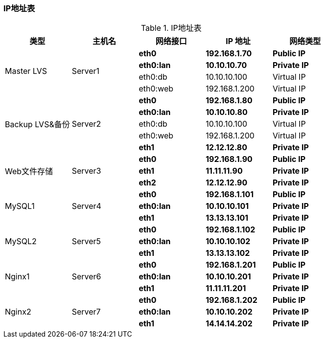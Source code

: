 === IP地址表

.IP地址表
[cols="^,^,^,^,^",frame="all",options="header"]
|==========================
|类型       |主机名  |网络接口|IP 地址|网络类型
.4+^.^|Master LVS .4+^.^|Server1 <s|[red]#eth0# <s|[red]#192.168.1.70# s|[red]#Public IP#
                                    <s|[black]#eth0:lan# <s|[black]#10.10.10.70# s|[black]#Private IP#
                                    <|eth0:db <|10.10.10.100|Virtual IP
                                    <|eth0:web <|192.168.1.200|Virtual IP
.5+^.^|Backup LVS&备份 .5+^.^|Server2 <s|[red]#eth0# <s|[red]#192.168.1.80# s|[red]#Public IP#
                                        <s|[black]#eth0:lan# <s|[black]#10.10.10.80# s|[black]#Private IP#
                                        <|eth0:db <|10.10.10.100|Virtual IP
                                        <|eth0:web <|192.168.1.200|Virtual IP
                                        <s|[green]#eth1# <s|[green]#12.12.12.80# s|[green]#Private IP#
.3+^.^|Web文件存储 .3+^.^|Server3 <s|[red]#eth0# <s|[red]#192.168.1.90# s|[red]#Public IP#
                                    <s|[blue]#eth1# <s|[blue]#11.11.11.90# s|[blue]#Private IP#
                                    <s|[green]#eth2# <s|[green]#12.12.12.90# s|[green]#Private IP#
.3+^.^|MySQL1 .3+^.^|Server4 <s|[red]#eth0# <s|[red]#192.168.1.101# s|[red]#Public IP#
                                    <s|[black]#eth0:lan# <s|[black]#10.10.10.101# s|[black]#Private IP#
                                    <s|[purple]#eth1# <s|[purple]#13.13.13.101# s|[purple]#Private IP#
.3+^.^|MySQL2 .3+^.^|Server5 <s|[red]#eth0# <s|[red]#192.168.1.102# s|[red]#Public IP#
                                <s|[black]#eth0:lan# <s|[black]#10.10.10.102# s|[black]#Private IP#
                                <s|[purple]#eth1# <s|[purple]#13.13.13.102# s|[purple]#Private IP#
.3+^.^|Nginx1 .3+^.^|Server6 <s|[red]#eth0# <s|[red]#192.168.1.201# s|[red]#Public IP#
                                    <s|[black]#eth0:lan# <s|[black]#10.10.10.201# s|[black]#Private IP#
                                    <s|[blue]#eth1# <s|[blue]#11.11.11.201# s|[blue]#Private IP#
.3+^.^|Nginx2 .3+^.^|Server7 <s|[red]#eth0# <s|[red]#192.168.1.202# s|[red]#Public IP#
                                <s|[black]#eth0:lan# <s|[black]#10.10.10.202# s|[black]#Private IP#
                                <s|[blue]#eth1# <s|[blue]#14.14.14.202# s|[blue]#Private IP#
|==========================